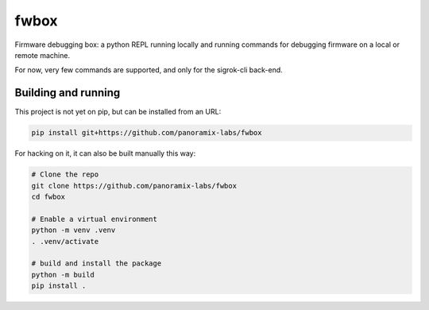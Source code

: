 fwbox
#####

Firmware debugging box: a python REPL running locally and running
commands for debugging firmware on a local or remote machine.

For now, very few commands are supported, and only for the sigrok-cli back-end.


Building and running
********************

This project is not yet on pip, but can be installed from an URL:

.. code-block:: console

   pip install git+https://github.com/panoramix-labs/fwbox

For hacking on it, it can also be built manually this way:

.. code-block:: console

   # Clone the repo
   git clone https://github.com/panoramix-labs/fwbox
   cd fwbox

   # Enable a virtual environment
   python -m venv .venv
   . .venv/activate

   # build and install the package
   python -m build
   pip install .
